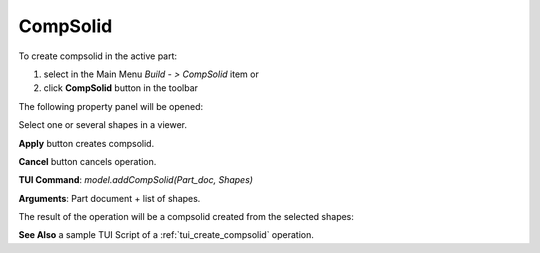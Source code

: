
CompSolid
=========

To create compsolid in the active part:

#. select in the Main Menu *Build - > CompSolid* item  or
#. click **CompSolid** button in the toolbar

.. image:: images/feature_compsolid.png
  :align: center

.. centered::
  **CompSolid** button

The following property panel will be opened:

.. image:: images/Compsolid.png
  :align: center

.. centered::
  Create a compsolid

Select one or several shapes in a viewer.

**Apply** button creates compsolid.

**Cancel** button cancels operation. 

**TUI Command**:  *model.addCompSolid(Part_doc, Shapes)*

**Arguments**:   Part document + list of shapes.

The result of the operation will be a compsolid created from the selected shapes:

.. image:: images/CreateCompsolid.png
  :align: center

.. centered::
  Result of the operation.

**See Also** a sample TUI Script of a :ref:`tui_create_compsolid` operation.
